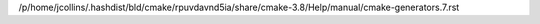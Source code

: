 /p/home/jcollins/.hashdist/bld/cmake/rpuvdavnd5ia/share/cmake-3.8/Help/manual/cmake-generators.7.rst